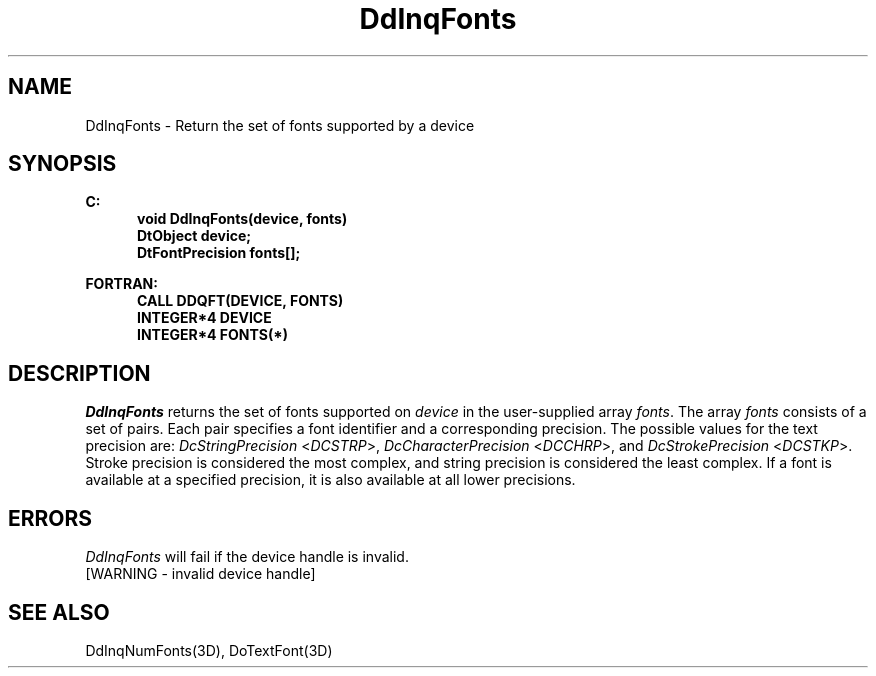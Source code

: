 .\"#ident "%W% %G%"
.\"
.\" # Copyright (C) 1994 Kubota Graphics Corp.
.\" # 
.\" # Permission to use, copy, modify, and distribute this material for
.\" # any purpose and without fee is hereby granted, provided that the
.\" # above copyright notice and this permission notice appear in all
.\" # copies, and that the name of Kubota Graphics not be used in
.\" # advertising or publicity pertaining to this material.  Kubota
.\" # Graphics Corporation MAKES NO REPRESENTATIONS ABOUT THE ACCURACY
.\" # OR SUITABILITY OF THIS MATERIAL FOR ANY PURPOSE.  IT IS PROVIDED
.\" # "AS IS", WITHOUT ANY EXPRESS OR IMPLIED WARRANTIES, INCLUDING THE
.\" # IMPLIED WARRANTIES OF MERCHANTABILITY AND FITNESS FOR A PARTICULAR
.\" # PURPOSE AND KUBOTA GRAPHICS CORPORATION DISCLAIMS ALL WARRANTIES,
.\" # EXPRESS OR IMPLIED.
.\"
.TH DdInqFonts 3D  "Dore"
.SH NAME
DdInqFonts \- Return the set of fonts supported by a device
.SH SYNOPSIS
.nf
.ft 3
C:
.in  +.5i
void DdInqFonts(device, fonts)
DtObject device;
DtFontPrecision fonts[\|];
.sp
.in -.5i
FORTRAN:
.in +.5i
CALL DDQFT(DEVICE, FONTS)
INTEGER*4 DEVICE
INTEGER*4 FONTS(*)
.in -.5i
.fi
.SH DESCRIPTION
.IX DDQFT
.IX DdInqFonts
.I DdInqFonts
returns the set of fonts supported on \f2device\fP
in the user-supplied array \f2fonts\fP.
The array \f2fonts\fP consists of a set of pairs.  Each pair specifies a
font identifier and a corresponding precision.  The possible values for
the text precision are: \f2DcStringPrecision\fP <\f2DCSTRP\fP>,
\f2DcCharacterPrecision\fP <\f2DCCHRP\fP>, and
\f2DcStrokePrecision\fP <\f2DCSTKP\fP>.
Stroke precision is considered the most complex, and string precision is
considered the least complex.
If a font is available at a specified precision, it is also
available at all lower precisions.
.SH ERRORS
.I DdInqFonts
will fail if the device handle is invalid.
.TP 15
[WARNING - invalid device handle]
.SH "SEE ALSO"
DdInqNumFonts(3D), DoTextFont(3D)
